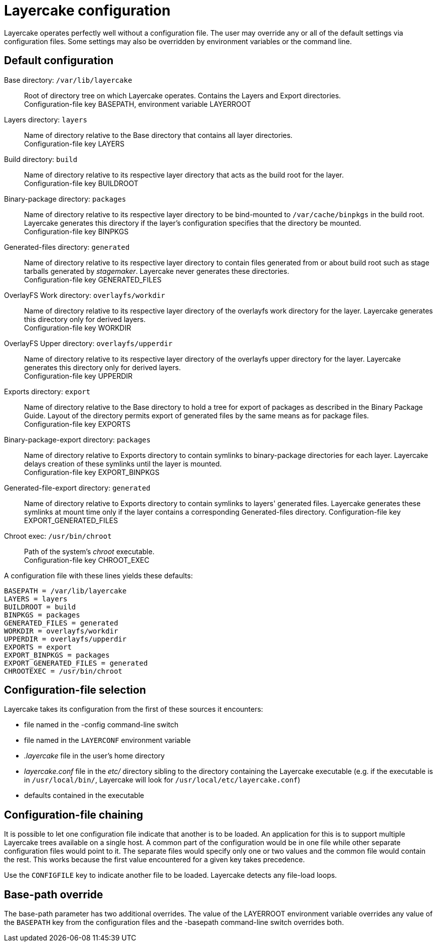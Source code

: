 Layercake configuration
=======================

Layercake operates perfectly well without a configuration file.  The user may override any or
all of the default settings via configuration files.  Some settings may also be overridden by
environment variables or the command line.

== Default configuration

Base directory: `/var/lib/layercake`::  Root of directory tree on which Layercake operates.
Contains the Layers and Export directories. +
Configuration-file key BASEPATH, environment variable LAYERROOT
Layers directory: `layers`::  Name of directory relative to the Base directory that contains
all layer directories. +
Configuration-file key LAYERS
Build directory: `build`::  Name of directory relative to its respective layer directory that
acts as the build root for the layer. +
Configuration-file key BUILDROOT
Binary-package directory: `packages`::  Name of directory relative to its respective layer
directory to be bind-mounted to `/var/cache/binpkgs` in the build root.  Layercake generates
this directory if the layer's configuration specifies that the directory be mounted. +
Configuration-file key BINPKGS
Generated-files directory: `generated`::  Name of directory relative to its respective layer
directory to contain files generated from or about build root such as stage tarballs
generated by _stagemaker_.  Layercake never generates these directories. +
Configuration-file key GENERATED_FILES
OverlayFS Work directory: `overlayfs/workdir`::  Name of directory relative to its respective
layer directory of the overlayfs work directory for the layer.  Layercake generates this
directory only for derived layers. +
Configuration-file key WORKDIR
OverlayFS Upper directory: `overlayfs/upperdir`::  Name of directory relative to its
respective layer directory of the overlayfs upper directory for the layer.  Layercake
generates this directory only for derived layers. +
Configuration-file key UPPERDIR
Exports directory: `export`::  Name of directory relative to the Base directory to hold a
tree for export of packages as described in the Binary Package Guide.  Layout of the
directory permits export of generated files by the same means as for package files. +
Configuration-file key EXPORTS
Binary-package-export directory: `packages`:: Name of directory relative to Exports
directory to contain symlinks to binary-package directories for each layer.  Layercake
delays creation of these symlinks until the layer is mounted. +
Configuration-file key EXPORT_BINPKGS
Generated-file-export directory: `generated`:: Name of directory relative to Exports
directory to contain symlinks to layers' generated files.  Layercake generates these
symlinks at mount time only if the layer contains a corresponding Generated-files
directory.
Configuration-file key EXPORT_GENERATED_FILES
Chroot exec: `/usr/bin/chroot`:: Path of the system's _chroot_ executable. +
Configuration-file key CHROOT_EXEC

A configuration file with these lines yields these defaults:

---------------------
BASEPATH = /var/lib/layercake
LAYERS = layers
BUILDROOT = build
BINPKGS = packages
GENERATED_FILES = generated
WORKDIR = overlayfs/workdir
UPPERDIR = overlayfs/upperdir
EXPORTS = export
EXPORT_BINPKGS = packages
EXPORT_GENERATED_FILES = generated
CHROOTEXEC = /usr/bin/chroot
---------------------

== Configuration-file selection

Layercake takes its configuration from the first of these sources it encounters:

- file named in the -config command-line switch
- file named in the `LAYERCONF` environment variable
- _.layercake_ file in the user's home directory
- _layercake.conf_ file in the _etc/_ directory sibling to the directory containing the Layercake
executable (e.g. if the executable is in `/usr/local/bin/`, Layercake will look for
`/usr/local/etc/layercake.conf`)
- defaults contained in the executable

== Configuration-file chaining

It is possible to let one configuration file indicate that another is to be loaded.  An application
for this is to support multiple Layercake trees available on a single host.  A common part of the
configuration would be in one file while other separate configuration files would point to it.
The separate files would specify only one or two values and the common file would contain the rest.
This works because the first value encountered for a given key takes precedence.

Use the `CONFIGFILE` key to indicate another file to be loaded.  Layercake detects any file-load
loops.

== Base-path override

The base-path parameter has two additional overrides.  The value of the LAYERROOT environment
variable overrides any value of the `BASEPATH` key from the configuration files and the -basepath
command-line switch overrides both.

